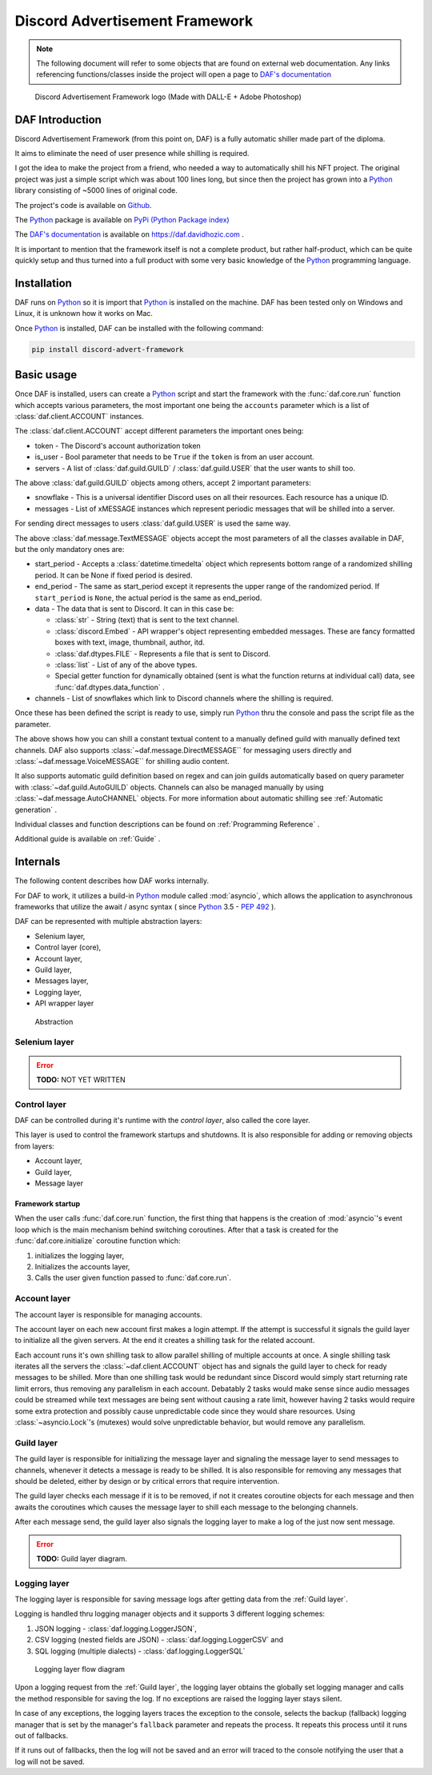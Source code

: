 =====================================
Discord Advertisement Framework
=====================================

.. _Python: https://www.python.org

.. _DAFDOC: https://daf.davidhozic.com

.. |DAFDOC| replace:: DAF's documentation


.. note:: 
    
    The following document will refer to some objects that are found on external web documentation.
    Any links referencing functions/classes inside the project will open a page to |DAFDOC|_


.. figure:: ./DEP/images/logo.png
    :width: 3cm

    Discord Advertisement Framework logo
    (Made with DALL-E + Adobe Photoshop)


DAF Introduction
================================
Discord Advertisement Framework (from this point on, DAF) is a fully automatic shiller made part of the diploma.

It aims to eliminate the need of user presence while shilling is required.

I got the idea to make the project from a friend, who needed a way to automatically shill his NFT project.
The original project was just a simple script which was about 100 lines long, but since then the project has grown into a 
Python_ library consisting of ~5000 lines of original code.

The project's code is available on `Github <https://github.com/davidhozic/discord-advertisement-framework>`_.

The Python_ package is available on `PyPi (Python Package index) <https://pypi.org/project/Discord-Advert-Framework/>`_

The |DAFDOC|_ is available on https://daf.davidhozic.com .

It is important to mention that the framework itself is not a complete product, but rather half-product, which can
be quite quickly setup and thus turned into a full product with some very basic knowledge of the Python_ programming language.


Installation
================
DAF runs on Python_ so it is import that Python_ is installed on the machine.
DAF has been tested only on Windows and Linux, it is unknown how it works on Mac.

Once Python_ is installed, DAF can be installed with the following command:

.. code-block:: bash

    pip install discord-advert-framework


Basic usage
================
Once DAF is installed, users can create a Python_ script and start the framework with the :func:`daf.core.run` function which
accepts various parameters, the most important one being the ``accounts`` parameter which is a list of :class:`daf.client.ACCOUNT` instances.

The :class:`daf.client.ACCOUNT` accept different parameters the important ones being:

* token - The Discord's account authorization token
* is_user - Bool parameter that needs to be ``True`` if the ``token`` is from an user account.
* servers - A list of :class:`daf.guild.GUILD` / :class:`daf.guild.USER` that the user wants to shill too.

.. code-block::  python
    :caption: Example shilling script definition.
    :emphasize-lines: 6, 20

    from datetime import timedelta
    from daf import ACCOUNT, GUILD, USER, TextMESSAGE

    import daf

    accounts = [
        ACCOUNT(
            token="KSLKDJADNSJDBNAKDB", # Account token
            is_user=False,
            guilds=[
                GUILD(...), # First guild
                GUILD(...), # Second guild
                GUILD(...), # Third guild
                ...
            ]
        )
    ]

    # Start DAF
    daf.core.run(accounts=accounts)

The above :class:`daf.guild.GUILD` objects among others, accept 2 important parameters:

* snowflake - This is a universal identifier Discord uses on all their resources. Each resource has a unique ID.
* messages  - List of xMESSAGE instances which represent periodic messages that will be shilled into a server.

.. code-block:: python
    :caption: Example GUILD definition

    ...
    GUILD(
        snowflake=412098412094804,
        messages=[
            TextMESSAGE(...), # First message
            TextMESSAGE(...), # Second message
            TextMESSAGE(...), # Third message
            ...
        ]
    )
    ...

For sending direct messages to users :class:`daf.guild.USER` is used the same way.


The above :class:`daf.message.TextMESSAGE` objects accept the most parameters of all the classes available in DAF, but the only mandatory ones are:

* start_period - Accepts a :class:`datetime.timedelta` object which represents bottom range of a randomized shilling period. It can be None if fixed period is desired.
* end_period   - The same as start_period except it represents the upper range of the randomized period. If ``start_period`` is ``None``, the actual period is the same as end_period.
* data         - The data that is sent to Discord. It can in this case be:
    
  * :class:`str` - String (text) that is sent to the text channel.
  * :class:`discord.Embed` - API wrapper's object representing embedded messages. These are fancy formatted boxes with text, image, thumbnail, author, itd.
  * :class:`daf.dtypes.FILE` - Represents a file that is sent to Discord.
  * :class:`list` - List of any of the above types.
  * Special getter function for dynamically obtained (sent is what the function returns at individual call) data, see :func:`daf.dtypes.data_function` .

* channels - List of snowflakes which link to Discord channels where the shilling is required.


.. code-block:: python
    :caption: Example TextMESSAGE definition

    TextMESSAGE(
        start_period=timedelta(hours=2, minutes=30),
        end_period=timedelta(hours=4),
        data="Checkout my product!",
        channels=[314141234, 241421414124, 25152151512, 51251251512, ...]
    )


Once these has been defined the script is ready to use, simply run Python_ thru the console and pass the script file as the parameter.


The above shows how you can shill a constant textual content to a manually defined guild with manually defined text channels.
DAF also supports :class:`~daf.message.DirectMESSAGE`` for messaging users directly and :class:`~daf.message.VoiceMESSAGE`` for shilling audio content.

It also supports automatic guild definition based on regex and can join guilds automatically based on query parameter with :class:`~daf.guild.AutoGUILD` objects.
Channels can also be managed manually by using :class:`~daf.message.AutoCHANNEL` objects.
For more information about automatic shilling see :ref:`Automatic generation` .

Individual classes and function descriptions can be found on :ref:`Programming Reference` .

Additional guide is available on :ref:`Guide` .



Internals
=============
The following content describes how DAF works internally.

For DAF to work, it utilizes a build-in Python_ module called :mod:`asyncio`, which allows the application to asynchronous frameworks 
that utilize the await / async syntax ( since Python_ 3.5 - `PEP 492 <https://peps.python.org/pep-0492/>`_ ).

DAF can be represented with multiple abstraction layers:

- Selenium layer,
- Control layer (core),
- Account layer,
- Guild layer,
- Messages layer,
- Logging layer,
- API wrapper layer


.. figure:: images/daf_abstraction.drawio.svg

    Abstraction


Selenium layer
-----------------

.. error:: **TODO:** NOT YET WRITTEN

Control layer
----------------
DAF can be controlled during it's runtime with the *control layer*, also called the core layer.

This layer is used to control the framework startups and shutdowns. It is also responsible for adding or removing objects from layers:

- Account layer,
- Guild layer,
- Message layer


Framework startup
^^^^^^^^^^^^^^^^^^
When the user calls :func:`daf.core.run` function, the first thing that happens is the creation of :mod:`asyncio`'s event loop which is the main mechanism behind switching coroutines.
After that a task is created for the :func:`daf.core.initialize` coroutine function which:

#. initializes the logging layer,
#. Initializes the accounts layer,
#. Calls the user given function passed to :func:`daf.core.run`.

Account layer
---------------
The account layer is responsible for managing accounts.

The account layer on each new account first makes a login attempt. 
If the attempt is successful it signals the guild layer to initialize all the given servers.
At the end it creates a shilling task for the related account.

Each account runs it's own shilling task to allow parallel shilling of multiple accounts at once. 
A single shilling task iterates all the servers the :class:`~daf.client.ACCOUNT` object has and signals the guild layer to check for ready
messages to be shilled. More than one shilling task would be redundant since Discord would simply start returning rate limit errors, thus removing any parallelism in each account.
Debatably 2 tasks would make sense since audio messages could be streamed while text messages are being sent without causing a rate limit, however having 2 tasks would require
some extra protection and possibly cause unpredictable code since they would share resources.
Using :class:`~asyncio.Lock`'s (mutexes) would solve unpredictable behavior, but would remove any parallelism.


.. raw:: latex

    \newpage


Guild layer
-------------
The guild layer is responsible for initializing the message layer and signaling 
the message layer to send messages to channels, whenever it detects a message is ready to be shilled.
It is also responsible for removing any messages that should be deleted, either by design or by critical errors
that require intervention.

The guild layer checks each message if it is to be removed, if not it creates coroutine objects for each message and then awaits
the coroutines which causes the message layer to shill each message to the belonging channels.

After each message send, the guild layer also signals the logging layer to make a log of the just now sent message.

.. error:: **TODO:** Guild layer diagram.


.. raw:: latex

    \newpage


Logging layer
---------------
The logging layer is responsible for saving message logs after getting data from the :ref:`Guild layer`.

Logging is handled thru logging manager objects and it supports 3 different logging schemes:

1. JSON logging - :class:`daf.logging.LoggerJSON`,
2. CSV logging (nested fields are JSON) - :class:`daf.logging.LoggerCSV` and
3. SQL logging (multiple dialects) - :class:`daf.logging.LoggerSQL`


.. figure:: ./DEP/source/guide/images/logging_process.drawio.svg
    :width: 300

    Logging layer flow diagram


Upon a logging request from the :ref:`Guild layer`, the logging layer obtains the globally set logging manager and calls
the method responsible for saving the log. If no exceptions are raised the logging layer stays silent.

In case of any exceptions, the logging layers traces the exception to the console, selects the backup (fallback) logging manager that is 
set by the manager's ``fallback`` parameter and repeats the process. It repeats this process until it runs out of fallbacks.

If it runs out of fallbacks, then the log will not be saved and an error will traced to the console notifying the user that
a log will not be saved.

